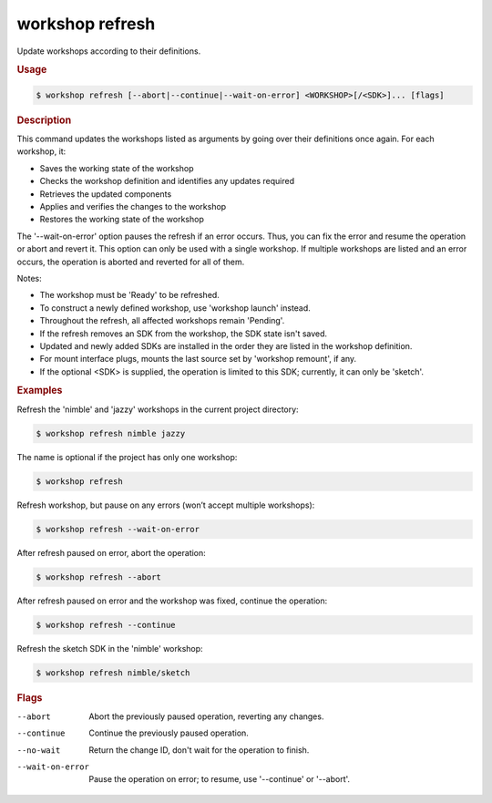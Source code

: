 .. _ref_workshop_refresh:

workshop refresh
----------------

.. @artefact workshop refresh

Update workshops according to their definitions.

.. rubric:: Usage

.. code-block:: console

   $ workshop refresh [--abort|--continue|--wait-on-error] <WORKSHOP>[/<SDK>]... [flags]

.. rubric:: Description


This command updates the workshops listed as arguments by going over their
definitions once again. For each workshop, it:

- Saves the working state of the workshop

- Checks the workshop definition and identifies any updates required

- Retrieves the updated components

- Applies and verifies the changes to the workshop

- Restores the working state of the workshop


The '--wait-on-error' option pauses the refresh if an error occurs.
Thus, you can fix the error and resume the operation or abort and revert it.
This option can only be used with a single workshop.
If multiple workshops are listed and an error occurs,
the operation is aborted and reverted for all of them.


Notes:

- The workshop must be 'Ready' to be refreshed.

- To construct a newly defined workshop, use 'workshop launch' instead.

- Throughout the refresh, all affected workshops remain 'Pending'.

- If the refresh removes an SDK from the workshop, the SDK state isn't saved.

- Updated and newly added SDKs are installed in the order
  they are listed in the workshop definition.

- For mount interface plugs, mounts the last source
  set by 'workshop remount', if any.

- If the optional <SDK> is supplied,
  the operation is limited to this SDK;
  currently, it can only be 'sketch'.


.. rubric:: Examples


Refresh the 'nimble' and 'jazzy' workshops in the current project directory:

.. code-block:: console

   $ workshop refresh nimble jazzy


The name is optional if the project has only one workshop:

.. code-block:: console

   $ workshop refresh


Refresh workshop, but pause on any errors (won’t accept multiple workshops):

.. code-block:: console

   $ workshop refresh --wait-on-error


After refresh paused on error, abort the operation:

.. code-block:: console

   $ workshop refresh --abort


After refresh paused on error and the workshop was fixed,
continue the operation:

.. code-block:: console

   $ workshop refresh --continue


Refresh the sketch SDK in the 'nimble' workshop:

.. code-block:: console

   $ workshop refresh nimble/sketch



.. rubric:: Flags


--abort

   Abort the previously paused operation, reverting any changes.


--continue

   Continue the previously paused operation.


--no-wait

   Return the change ID, don't wait for the operation to finish.


--wait-on-error

   Pause the operation on error; to resume, use '--continue' or '--abort'.





